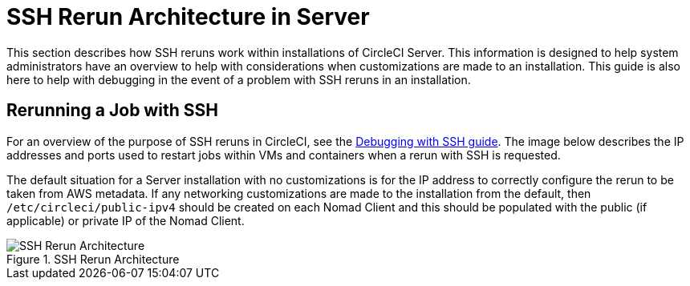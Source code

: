 = SSH Rerun Architecture in Server
:page-layout: classic-docs
:page-liquid:
:icons: font
:toc: macro
:toc-title:
:sectanchors:

This section describes how SSH reruns work within installations of CircleCI Server. This information is designed to help system administrators have an overview to help with considerations when customizations are made to an installation. This guide is also here to help with debugging in the event of a problem with SSH reruns in an installation.

== Rerunning a Job with SSH
For an overview of the purpose of SSH reruns in CircleCI, see the <<ssh-access-jobs#,Debugging with SSH guide>>. The image below describes the IP addresses and ports used to restart jobs within VMs and containers when a rerun with SSH is requested.

The default situation for a Server installation with no customizations is for the IP address to correctly configure the rerun to be taken from AWS metadata. If any networking customizations are made to the installation from the default, then `/etc/circleci/public-ipv4` should be created on each Nomad Client and this should be populated with the public (if applicable) or private IP of the Nomad Client.

.SSH Rerun Architecture
image::SSH-server.png[SSH Rerun Architecture]
